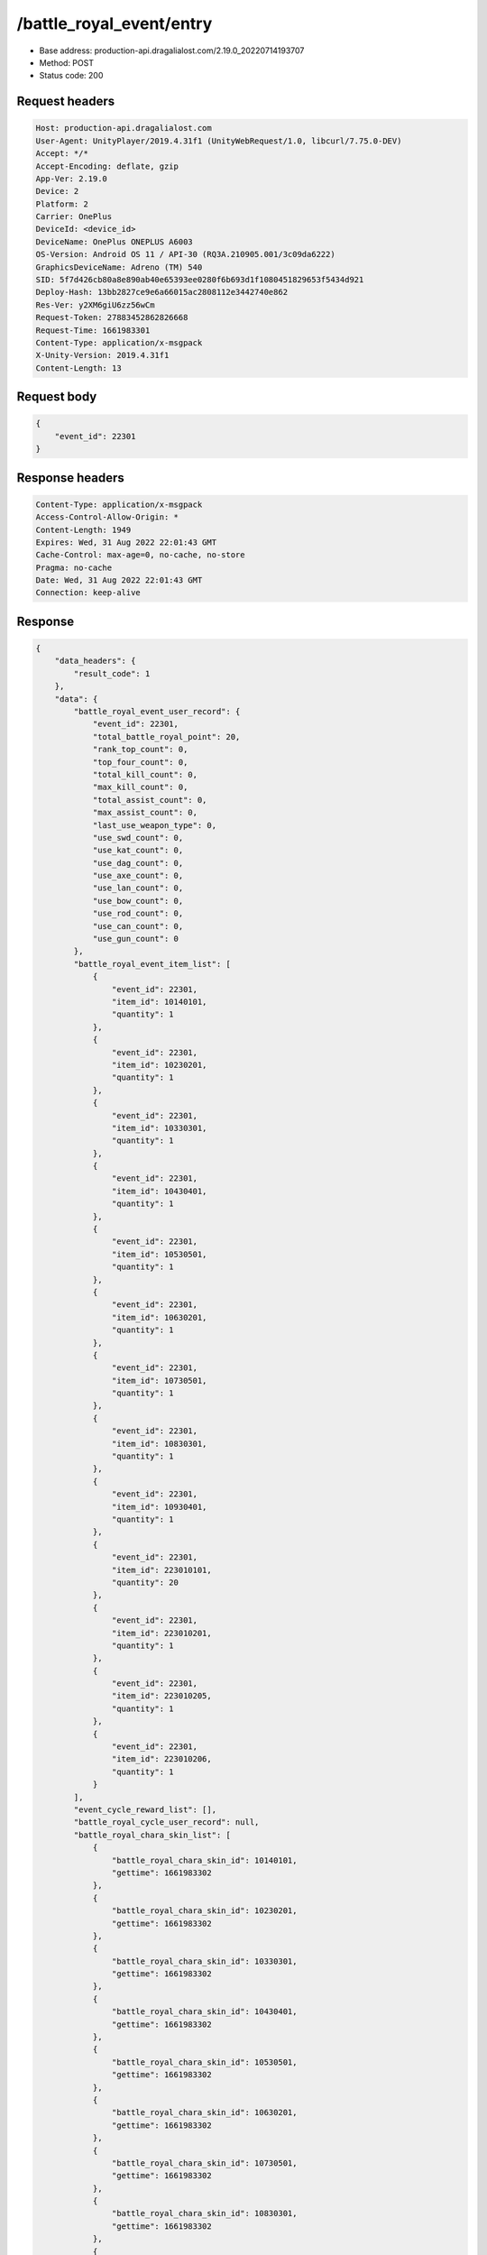 /battle_royal_event/entry
============================================================

- Base address: production-api.dragalialost.com/2.19.0_20220714193707
- Method: POST
- Status code: 200

Request headers
----------------

.. code-block:: text

	Host: production-api.dragalialost.com
	User-Agent: UnityPlayer/2019.4.31f1 (UnityWebRequest/1.0, libcurl/7.75.0-DEV)
	Accept: */*
	Accept-Encoding: deflate, gzip
	App-Ver: 2.19.0
	Device: 2
	Platform: 2
	Carrier: OnePlus
	DeviceId: <device_id>
	DeviceName: OnePlus ONEPLUS A6003
	OS-Version: Android OS 11 / API-30 (RQ3A.210905.001/3c09da6222)
	GraphicsDeviceName: Adreno (TM) 540
	SID: 5f7d426cb80a8e890ab40e65393ee0280f6b693d1f1080451829653f5434d921
	Deploy-Hash: 13bb2827ce9e6a66015ac2808112e3442740e862
	Res-Ver: y2XM6giU6zz56wCm
	Request-Token: 27883452862826668
	Request-Time: 1661983301
	Content-Type: application/x-msgpack
	X-Unity-Version: 2019.4.31f1
	Content-Length: 13


Request body
----------------

.. code-block:: json

	{
	    "event_id": 22301
	}

Response headers
----------------

.. code-block:: text

	Content-Type: application/x-msgpack
	Access-Control-Allow-Origin: *
	Content-Length: 1949
	Expires: Wed, 31 Aug 2022 22:01:43 GMT
	Cache-Control: max-age=0, no-cache, no-store
	Pragma: no-cache
	Date: Wed, 31 Aug 2022 22:01:43 GMT
	Connection: keep-alive


Response
----------------

.. code-block:: json

	{
	    "data_headers": {
	        "result_code": 1
	    },
	    "data": {
	        "battle_royal_event_user_record": {
	            "event_id": 22301,
	            "total_battle_royal_point": 20,
	            "rank_top_count": 0,
	            "top_four_count": 0,
	            "total_kill_count": 0,
	            "max_kill_count": 0,
	            "total_assist_count": 0,
	            "max_assist_count": 0,
	            "last_use_weapon_type": 0,
	            "use_swd_count": 0,
	            "use_kat_count": 0,
	            "use_dag_count": 0,
	            "use_axe_count": 0,
	            "use_lan_count": 0,
	            "use_bow_count": 0,
	            "use_rod_count": 0,
	            "use_can_count": 0,
	            "use_gun_count": 0
	        },
	        "battle_royal_event_item_list": [
	            {
	                "event_id": 22301,
	                "item_id": 10140101,
	                "quantity": 1
	            },
	            {
	                "event_id": 22301,
	                "item_id": 10230201,
	                "quantity": 1
	            },
	            {
	                "event_id": 22301,
	                "item_id": 10330301,
	                "quantity": 1
	            },
	            {
	                "event_id": 22301,
	                "item_id": 10430401,
	                "quantity": 1
	            },
	            {
	                "event_id": 22301,
	                "item_id": 10530501,
	                "quantity": 1
	            },
	            {
	                "event_id": 22301,
	                "item_id": 10630201,
	                "quantity": 1
	            },
	            {
	                "event_id": 22301,
	                "item_id": 10730501,
	                "quantity": 1
	            },
	            {
	                "event_id": 22301,
	                "item_id": 10830301,
	                "quantity": 1
	            },
	            {
	                "event_id": 22301,
	                "item_id": 10930401,
	                "quantity": 1
	            },
	            {
	                "event_id": 22301,
	                "item_id": 223010101,
	                "quantity": 20
	            },
	            {
	                "event_id": 22301,
	                "item_id": 223010201,
	                "quantity": 1
	            },
	            {
	                "event_id": 22301,
	                "item_id": 223010205,
	                "quantity": 1
	            },
	            {
	                "event_id": 22301,
	                "item_id": 223010206,
	                "quantity": 1
	            }
	        ],
	        "event_cycle_reward_list": [],
	        "battle_royal_cycle_user_record": null,
	        "battle_royal_chara_skin_list": [
	            {
	                "battle_royal_chara_skin_id": 10140101,
	                "gettime": 1661983302
	            },
	            {
	                "battle_royal_chara_skin_id": 10230201,
	                "gettime": 1661983302
	            },
	            {
	                "battle_royal_chara_skin_id": 10330301,
	                "gettime": 1661983302
	            },
	            {
	                "battle_royal_chara_skin_id": 10430401,
	                "gettime": 1661983302
	            },
	            {
	                "battle_royal_chara_skin_id": 10530501,
	                "gettime": 1661983302
	            },
	            {
	                "battle_royal_chara_skin_id": 10630201,
	                "gettime": 1661983302
	            },
	            {
	                "battle_royal_chara_skin_id": 10730501,
	                "gettime": 1661983302
	            },
	            {
	                "battle_royal_chara_skin_id": 10830301,
	                "gettime": 1661983302
	            },
	            {
	                "battle_royal_chara_skin_id": 10930401,
	                "gettime": 1661983302
	            }
	        ],
	        "update_data_list": {
	            "battle_royal_event_item_list": [
	                {
	                    "event_id": 22301,
	                    "item_id": 10140101,
	                    "quantity": 1
	                },
	                {
	                    "event_id": 22301,
	                    "item_id": 10230201,
	                    "quantity": 1
	                },
	                {
	                    "event_id": 22301,
	                    "item_id": 10330301,
	                    "quantity": 1
	                },
	                {
	                    "event_id": 22301,
	                    "item_id": 10430401,
	                    "quantity": 1
	                },
	                {
	                    "event_id": 22301,
	                    "item_id": 10530501,
	                    "quantity": 1
	                },
	                {
	                    "event_id": 22301,
	                    "item_id": 10630201,
	                    "quantity": 1
	                },
	                {
	                    "event_id": 22301,
	                    "item_id": 10730501,
	                    "quantity": 1
	                },
	                {
	                    "event_id": 22301,
	                    "item_id": 10830301,
	                    "quantity": 1
	                },
	                {
	                    "event_id": 22301,
	                    "item_id": 10930401,
	                    "quantity": 1
	                },
	                {
	                    "event_id": 22301,
	                    "item_id": 223010101,
	                    "quantity": 20
	                },
	                {
	                    "event_id": 22301,
	                    "item_id": 223010201,
	                    "quantity": 1
	                },
	                {
	                    "event_id": 22301,
	                    "item_id": 223010205,
	                    "quantity": 1
	                },
	                {
	                    "event_id": 22301,
	                    "item_id": 223010206,
	                    "quantity": 1
	                }
	            ],
	            "functional_maintenance_list": []
	        },
	        "entity_result": {
	            "converted_entity_list": []
	        }
	    }
	}

Notes
------
